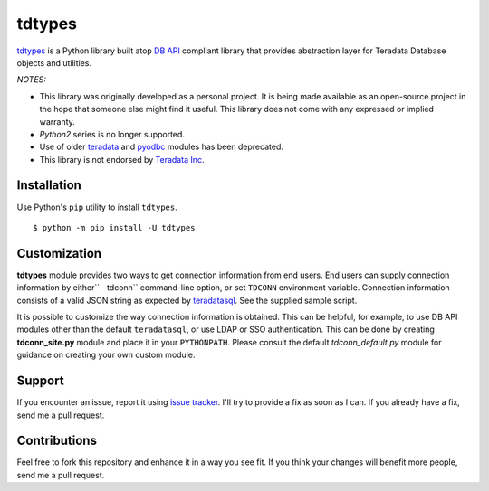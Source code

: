 tdtypes
=======

.. image:: https://img.shields.io/pypi/v/tdtypes.svg
     :target: https://pypi.python.org/pypi/tdtypes
     :alt: PyPi
.. image:: https://img.shields.io/badge/License-MIT-blue.svg
     :target: https://opensource.org/licenses/MIT
     :alt: MIT License
.. image:: https://img.shields.io/pypi/pyversions/tdtypes.svg
     :alt: Python3.6+

`tdtypes <https://bitbucket.org/padhia/tdtypes>`_ is a Python library built atop `DB API <https://www.python.org/dev/peps/pep-0249/>`_ compliant library that provides abstraction layer for Teradata Database objects and utilities.

*NOTES:*

- This library was originally developed as a personal project. It is being made available as an open-source project in the hope that someone else might find it useful. This library does not come with any expressed or implied warranty.
- *Python2* series is no longer supported.
- Use of older `teradata <https://pypi.python.org/pypi/teradata/>`_ and `pyodbc <https://github.com/mkleehammer/pyodbc>`_ modules has been deprecated.
- This library is not endorsed by `Teradata Inc <http://www.teradata.com/>`_.

Installation
------------

Use Python's ``pip`` utility to install ``tdtypes``.

::

  $ python -m pip install -U tdtypes

Customization
-------------

**tdtypes** module provides two ways to get connection information from end users. End users can supply connection information by either``--tdconn`` command-line option, or set ``TDCONN`` environment variable. Connection information consists of a valid JSON string as expected by `teradatasql <https://pypi.org/project/teradatasql/>`_. See the supplied sample script.

It is possible to customize the way connection information is obtained. This can be helpful, for example, to use DB API modules other than the default ``teradatasql``, or use LDAP or SSO authentication. This can be done by creating **tdconn_site.py** module and place it in your ``PYTHONPATH``. Please consult the default *tdconn_default.py* module for guidance on creating your own custom module.

Support
-------

If you encounter an issue, report it using `issue tracker <https://bitbucket.org/padhia/tdtypes/issues?status=new&status=open>`_. I'll try to provide a fix as soon as I can. If you already have a fix, send me a pull request.

Contributions
-------------

Feel free to fork this repository and enhance it in a way you see fit. If you think your changes will benefit more people, send me a pull request.
